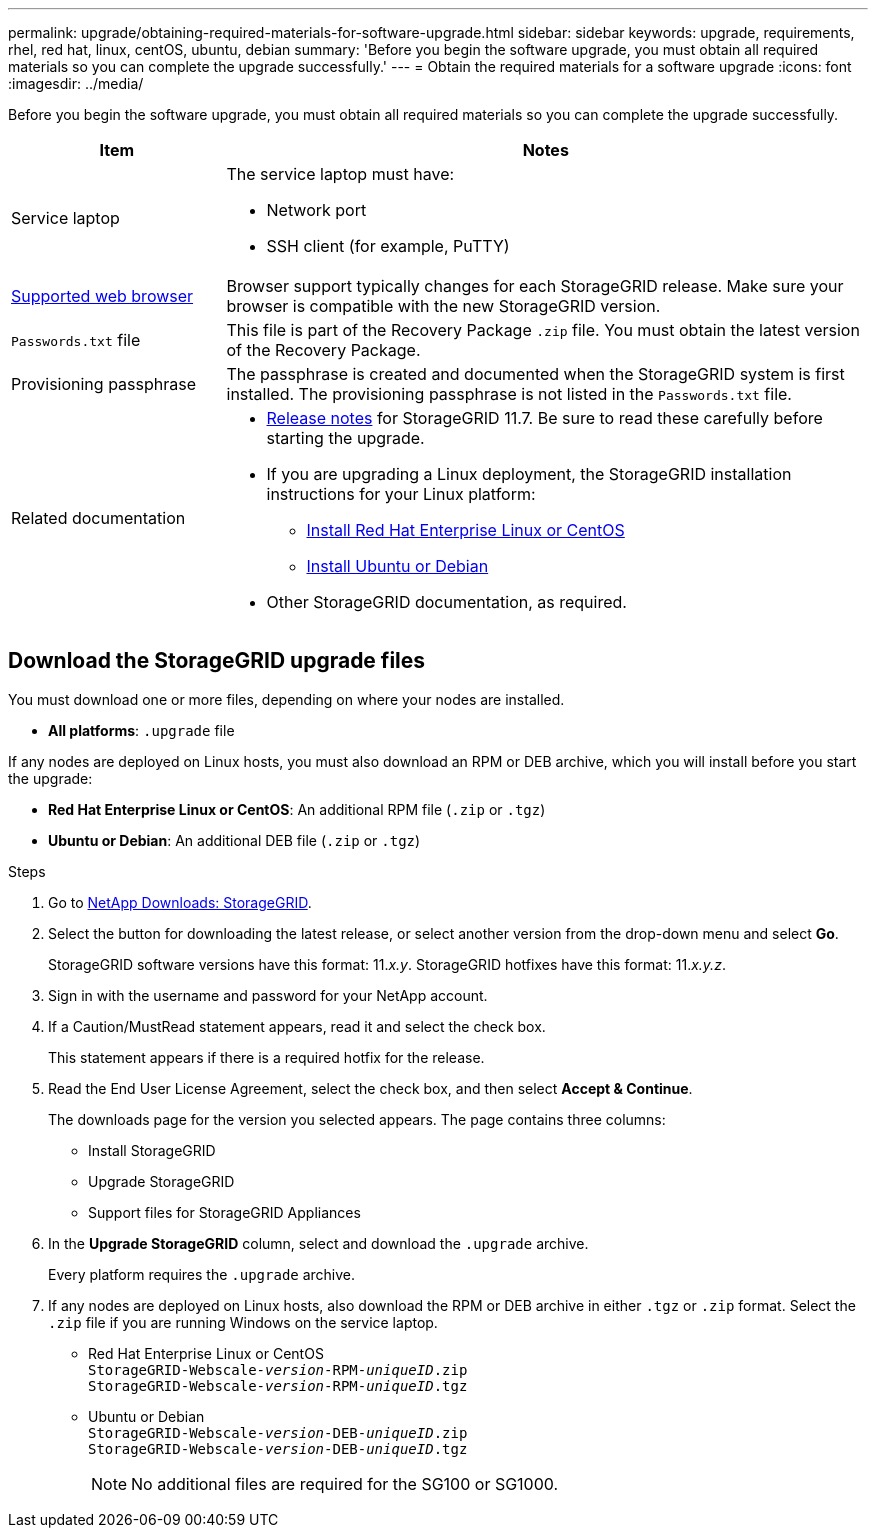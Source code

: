 ---
permalink: upgrade/obtaining-required-materials-for-software-upgrade.html
sidebar: sidebar
keywords: upgrade, requirements, rhel, red hat, linux, centOS, ubuntu, debian
summary: 'Before you begin the software upgrade, you must obtain all required materials so you can complete the upgrade successfully.'
---
= Obtain the required materials for a software upgrade
:icons: font
:imagesdir: ../media/

[.lead]
Before you begin the software upgrade, you must obtain all required materials so you can complete the upgrade successfully.

[cols="1a,3a" options="header"]
|===
| Item| Notes

a|
Service laptop
a|
The service laptop must have:

* Network port
* SSH client (for example, PuTTY)

a|
xref:../admin/web-browser-requirements.adoc[Supported web browser]
a|
Browser support typically changes for each StorageGRID release. Make sure your browser is compatible with the new StorageGRID version.

a|
`Passwords.txt` file
a|
This file is part of the Recovery Package `.zip` file. You must obtain the latest version of the Recovery Package.
a|
Provisioning passphrase
a|
The passphrase is created and documented when the StorageGRID system is first installed. The provisioning passphrase is not listed in the `Passwords.txt` file.
a|
Related documentation
a|

* xref:../release-notes/index.adoc[Release notes] for StorageGRID 11.7. Be sure to read these carefully before starting the upgrade.
* If you are upgrading a Linux deployment, the StorageGRID installation instructions for your Linux platform:
** xref:../rhel/index.adoc[Install Red Hat Enterprise Linux or CentOS]
** xref:../ubuntu/index.adoc[Install Ubuntu or Debian]

* Other StorageGRID documentation, as required.

|===

== Download the StorageGRID upgrade files

You must download one or more files, depending on where your nodes are installed.

* *All platforms*: `.upgrade` file

If any nodes are deployed on Linux hosts, you must also download an RPM or DEB archive, which you will install before you start the upgrade:

* *Red Hat Enterprise Linux or CentOS*: An additional RPM file (`.zip` or `.tgz`)
* *Ubuntu or Debian*: An additional DEB file (`.zip` or `.tgz`)


.Steps
. Go to https://mysupport.netapp.com/site/products/all/details/storagegrid/downloads-tab[NetApp Downloads: StorageGRID^].

. Select the button for downloading the latest release, or select another version from the drop-down menu and select *Go*.
+
StorageGRID software versions have this format: 11._x.y_. StorageGRID hotfixes have this format: 11._x.y.z_.

. Sign in with the username and password for your NetApp account.
. If a Caution/MustRead statement appears, read it and select the check box.
+
This statement appears if there is a required hotfix for the release.

. Read the End User License Agreement, select the check box, and then select *Accept & Continue*.
+
The downloads page for the version you selected appears. The page contains three columns:

 ** Install StorageGRID
 ** Upgrade StorageGRID
 ** Support files for StorageGRID Appliances

. In the *Upgrade StorageGRID* column, select and download the `.upgrade` archive.
+
Every platform requires the `.upgrade` archive.

. If any nodes are deployed on Linux hosts, also download the RPM or DEB archive in either `.tgz` or `.zip` format. Select the `.zip` file if you are running Windows on the service laptop.

* Red Hat Enterprise Linux or CentOS +
`StorageGRID-Webscale-_version_-RPM-_uniqueID_.zip` +
`StorageGRID-Webscale-_version_-RPM-_uniqueID_.tgz`

* Ubuntu or Debian +
`StorageGRID-Webscale-_version_-DEB-_uniqueID_.zip` +
`StorageGRID-Webscale-_version_-DEB-_uniqueID_.tgz`
+
NOTE: No additional files are required for the SG100 or SG1000.
 



